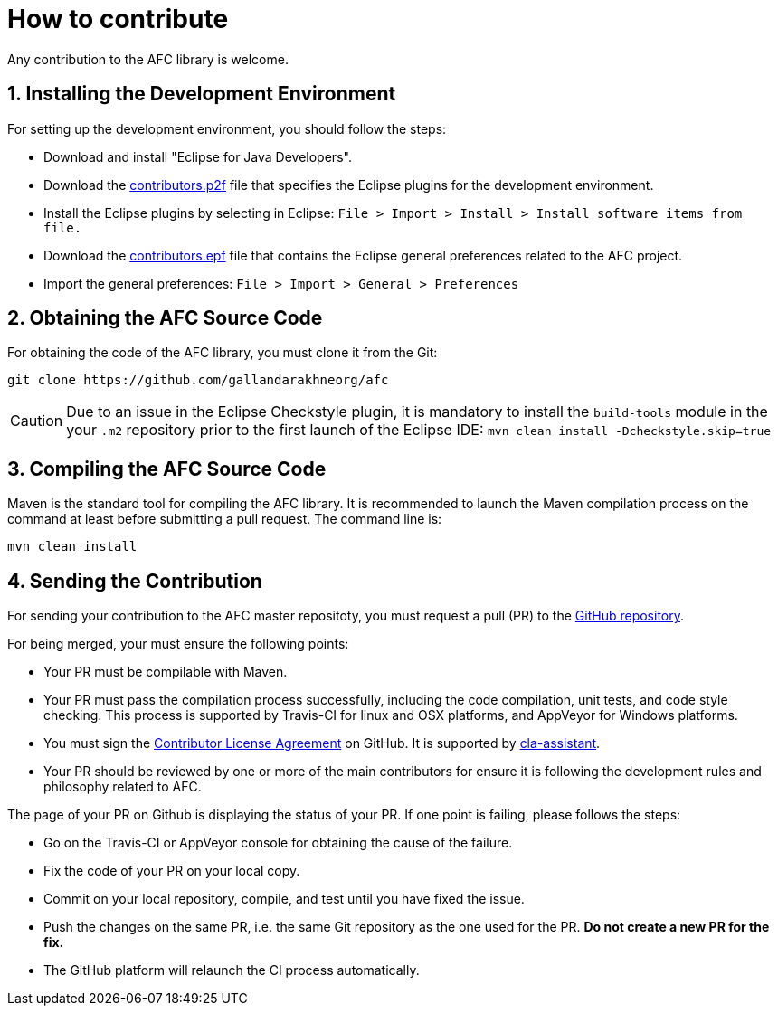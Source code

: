 = How to contribute
:toc: right
:toc-placement!:
:hide-uri-scheme:

Any contribution to the AFC library is welcome.

== 1. Installing the Development Environment

For setting up the development environment, you should follow the steps:

* Download and install "Eclipse for Java Developers".
* Download the link:./build-tools/src/main/resources/eclipse/contributors.p2f[contributors.p2f] file that specifies the Eclipse plugins for the development environment.
* Install the Eclipse plugins by selecting in Eclipse: `File > Import > Install > Install software items from file.`
* Download the link:./build-tools/src/main/resources/eclipse/contributors.epf[contributors.epf] file that contains the Eclipse general preferences related to the AFC project.
* Import the general preferences: `File > Import > General > Preferences`

== 2. Obtaining the AFC Source Code

For obtaining the code of the AFC library, you must clone it from the Git:
```bash
git clone https://github.com/gallandarakhneorg/afc
```

CAUTION: Due to an issue in the Eclipse Checkstyle plugin, it is mandatory to install the `build-tools` module in the your `.m2` repository prior to the first launch of the Eclipse IDE: `mvn clean install -Dcheckstyle.skip=true`

== 3. Compiling the AFC Source Code

Maven is the standard tool for compiling the AFC library. It is recommended to launch the Maven compilation process on the command at least before submitting a pull request. The command line is:
```bash
mvn clean install
```

== 4. Sending the Contribution

For sending your contribution to the AFC master repositoty, you must request a pull (PR) to the link:https://github.com/gallandarakhneorg/afc/[GitHub repository].

For being merged, your must ensure the following points:

* Your PR must be compilable with Maven.
* Your PR must pass the compilation process successfully, including the code compilation, unit tests, and code style checking. This process is supported by Travis-CI for linux and OSX platforms, and AppVeyor for Windows platforms.
* You must sign the link:./CLA.md[Contributor License Agreement] on GitHub. It is supported by link:https://cla-assistant.io/gallandarakhneorg/afc[cla-assistant].
* Your PR should be reviewed by one or more of the main contributors for ensure it is following the development rules and philosophy related to AFC.

The page of your PR on Github is displaying the status of your PR.
If one point is failing, please follows the steps:

* Go on the Travis-CI or AppVeyor console for obtaining the cause of the failure.
* Fix the code of your PR on your local copy.
* Commit on your local repository, compile, and test until you have fixed the issue.
* Push the changes on the same PR, i.e. the same Git repository as the one used for the PR. *Do not create a new PR for the fix.*
* The GitHub platform will relaunch the CI process automatically.


